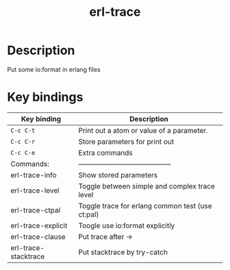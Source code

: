 #+TITLE: erl-trace

#+TAGS: erlang|trace|erl-trace

* Description
  Put some io:format in erlang files

* Key bindings

| Key binding          | Description                                      |
|----------------------+--------------------------------------------------|
| ~C-c C-t~            | Print out a atom or value of a parameter.        |
| ~C-c C-r~            | Store parameters for print out                   |
| ~C-c C-e~            | Extra commands                                   |
| Commands:            | -----------------------------------------        |
| erl-trace-info       | Show stored parameters                           |
| erl-trace-level      | Toggle between simple and complex trace level    |
| erl-trace-ctpal      | Toggle trace for erlang common test (use ct:pal) |
| erl-trace-explicit   | Toogle use io:format explicitly                  |
| erl-trace-clause     | Put trace after ->                               |
| erl-trace-stacktrace | Put stacktrace by try-catch                      |

